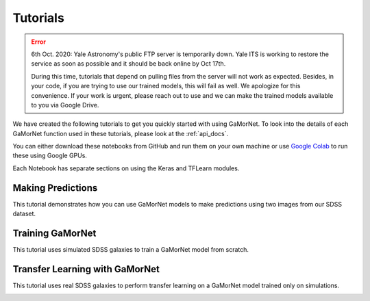 .. _tutorials:

Tutorials
=========
.. error::
   6th Oct. 2020: Yale Astronomy's public FTP server is temporarily down. Yale
   ITS is working to restore the service as soon as possible and it should 
   be back online by Oct 17th. 

   During this time, tutorials that depend on pulling files from the server will
   not work as expected. Besides, in your code, if you are trying to use our 
   trained models, this will fail as well. We apologize for this convenience. If your work is urgent, please reach out
   to use and we can make the trained models available to you via Google Drive. 


We have created the following tutorials to get you quickly started with using GaMorNet. To look into the details of each GaMorNet function used in these tutorials, please look at the :ref:`api_docs`.

You can either download these notebooks from GitHub and run them on your own machine or use `Google Colab <https://colab.research.google.com/>`_ to run these using Google GPUs. 

Each Notebook has separate sections on using the Keras and TFLearn modules. 


.. _prediction_tutorial:

Making Predictions
------------------

This tutorial demonstrates how you can use GaMorNet models to make predictions using two images from our SDSS dataset. 

.. image:: https://colab.research.google.com/assets/colab-badge.svg
    :target: https://colab.research.google.com/github/aritraghsh09/GaMorNet/blob/master/tutorials/gamornet_predict_tutorial.ipynb
    :alt: Run in Google Colab

.. image:: https://img.shields.io/badge/|%20-Open%20in%20GitHub-informational?logo=github
    :target: https://github.com/aritraghsh09/GaMorNet/blob/master/tutorials/gamornet_predict_tutorial.ipynb
    :alt: Open in GitHub


.. _training_tutorial:

Training GaMorNet
-----------------

This tutorial uses simulated SDSS galaxies to train a GaMorNet model from scratch. 

.. image:: https://colab.research.google.com/assets/colab-badge.svg
    :target: https://colab.research.google.com/github/aritraghsh09/GaMorNet/blob/master/tutorials/gamornet_train_tutorial.ipynb
    :alt: Run in Google Colab

.. image:: https://img.shields.io/badge/|%20-Open%20in%20GitHub-informational?logo=github
    :target: https://github.com/aritraghsh09/GaMorNet/blob/master/tutorials/gamornet_train_tutorial.ipynb
    :alt: Open in GitHub


.. _tl_tutorial:

Transfer Learning with GaMorNet
-------------------------------

This tutorial uses real SDSS galaxies to perform transfer learning on a GaMorNet model trained only on simulations. 

.. image:: https://colab.research.google.com/assets/colab-badge.svg
    :target: https://colab.research.google.com/github/aritraghsh09/GaMorNet/blob/master/tutorials/gamornet_tl_tutorial.ipynb
    :alt: Run in Google Colab

.. image:: https://img.shields.io/badge/|%20-Open%20in%20GitHub-informational?logo=github
    :target: https://github.com/aritraghsh09/GaMorNet/blob/master/tutorials/gamornet_tl_tutorial.ipynb
    :alt: Open in GitHub